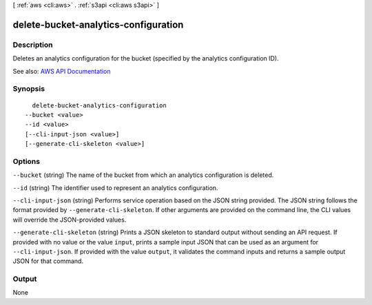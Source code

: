 [ :ref:`aws <cli:aws>` . :ref:`s3api <cli:aws s3api>` ]

.. _cli:aws s3api delete-bucket-analytics-configuration:


*************************************
delete-bucket-analytics-configuration
*************************************



===========
Description
===========

Deletes an analytics configuration for the bucket (specified by the analytics configuration ID).

See also: `AWS API Documentation <https://docs.aws.amazon.com/goto/WebAPI/s3-2006-03-01/DeleteBucketAnalyticsConfiguration>`_


========
Synopsis
========

::

    delete-bucket-analytics-configuration
  --bucket <value>
  --id <value>
  [--cli-input-json <value>]
  [--generate-cli-skeleton <value>]




=======
Options
=======

``--bucket`` (string)
The name of the bucket from which an analytics configuration is deleted.

``--id`` (string)
The identifier used to represent an analytics configuration.

``--cli-input-json`` (string)
Performs service operation based on the JSON string provided. The JSON string follows the format provided by ``--generate-cli-skeleton``. If other arguments are provided on the command line, the CLI values will override the JSON-provided values.

``--generate-cli-skeleton`` (string)
Prints a JSON skeleton to standard output without sending an API request. If provided with no value or the value ``input``, prints a sample input JSON that can be used as an argument for ``--cli-input-json``. If provided with the value ``output``, it validates the command inputs and returns a sample output JSON for that command.



======
Output
======

None